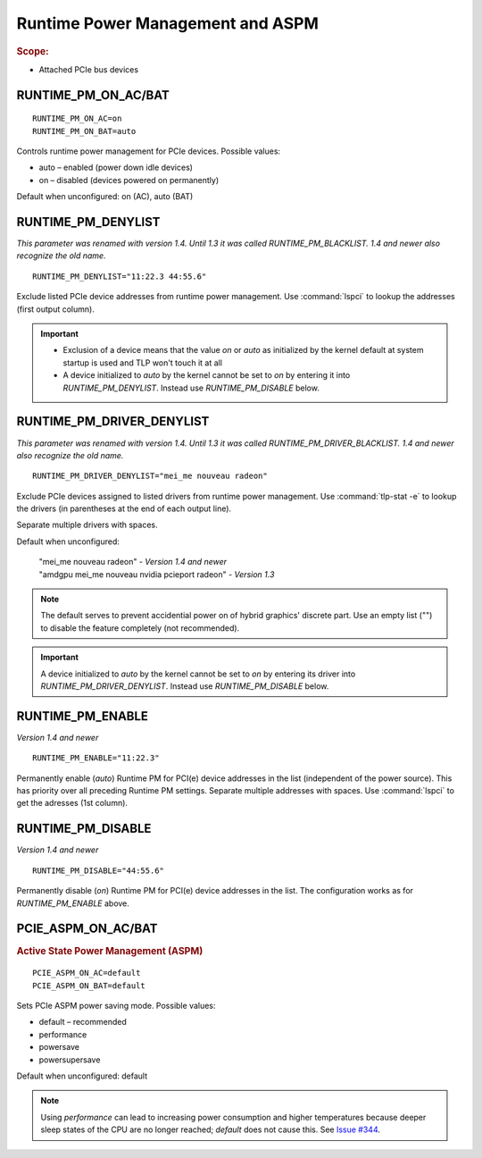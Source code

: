 Runtime Power Management and ASPM
=================================
.. rubric:: Scope:

* Attached PCIe bus devices

RUNTIME_PM_ON_AC/BAT
--------------------
::

    RUNTIME_PM_ON_AC=on
    RUNTIME_PM_ON_BAT=auto

Controls runtime power management for PCIe devices. Possible values:

* auto – enabled (power down idle devices)
* on – disabled (devices powered on permanently)

Default when unconfigured: on (AC), auto (BAT)


.. _set-runtimepm-denylist:
.. _RUNTIME_PM_BLACKLIST:

RUNTIME_PM_DENYLIST
--------------------
*This parameter was renamed with version 1.4. Until 1.3 it was called
RUNTIME_PM_BLACKLIST. 1.4 and newer also recognize the old name.*

::

    RUNTIME_PM_DENYLIST="11:22.3 44:55.6"

Exclude listed PCIe device addresses from runtime power management. Use
:command:`lspci` to lookup the addresses (first output column).

.. important::

    * Exclusion of a device means that the value `on` or `auto` as initialized by
      the kernel default at system startup is used and TLP won't touch it at all

    * A device initialized to `auto` by the kernel cannot be set to `on` by
      entering it into `RUNTIME_PM_DENYLIST`. Instead use `RUNTIME_PM_DISABLE`
      below.


.. _set-runtimepm-driver-denylist:
.. _RUNTIME_PM_DRIVER_BLACKLIST:

RUNTIME_PM_DRIVER_DENYLIST
---------------------------
*This parameter was renamed with version 1.4. Until 1.3 it was called
RUNTIME_PM_DRIVER_BLACKLIST. 1.4 and newer also recognize the old name.*

::

    RUNTIME_PM_DRIVER_DENYLIST="mei_me nouveau radeon"

Exclude PCIe devices assigned to listed drivers from runtime power management.
Use :command:`tlp-stat -e` to lookup the drivers (in parentheses at the end of
each output line).

Separate multiple drivers with spaces.

Default when unconfigured:

    | "mei_me nouveau radeon" - *Version 1.4 and newer*
    | "amdgpu mei_me nouveau nvidia pcieport radeon" - *Version 1.3*

.. note::

    The default serves to prevent accidential power on of hybrid graphics' discrete
    part. Use an empty list ("") to disable the feature completely (not recommended).

.. important::

    A device initialized to `auto` by the kernel cannot be set to `on` by
    entering its driver into `RUNTIME_PM_DRIVER_DENYLIST`. Instead use
    `RUNTIME_PM_DISABLE` below.


RUNTIME_PM_ENABLE
-----------------
*Version 1.4 and newer*

::

    RUNTIME_PM_ENABLE="11:22.3"

Permanently enable (`auto`) Runtime PM for PCI(e) device addresses in the
list (independent of the power source). This has priority over all
preceding Runtime PM settings. Separate multiple addresses with spaces.
Use :command:`lspci` to get the adresses (1st column).


RUNTIME_PM_DISABLE
------------------
*Version 1.4 and newer*

::

    RUNTIME_PM_DISABLE="44:55.6"

Permanently disable (`on`) Runtime PM for PCI(e) device addresses in the
list. The configuration works as for `RUNTIME_PM_ENABLE` above.


PCIE_ASPM_ON_AC/BAT
-------------------
.. rubric:: Active State Power Management (ASPM)

::

    PCIE_ASPM_ON_AC=default
    PCIE_ASPM_ON_BAT=default

Sets PCIe ASPM power saving mode. Possible values:

* default – recommended
* performance
* powersave
* powersupersave

Default when unconfigured: default

.. note::

    Using `performance` can lead to increasing power consumption and higher
    temperatures because deeper sleep states of the CPU are no longer reached;
    `default` does not cause this.
    See `Issue #344 <https://github.com/linrunner/TLP/issues/344>`_.

.. seealso::

    * `Runtime power management <https://www.kernel.org/doc/Documentation/power/runtime_pm.txt>`_ – Kernel documentation
    * `Making sense of PCIe ASPM <http://smackerelofopinion.blogspot.de/2011/03/making-sense-of-pcie-aspm.html>`_ – PCI Express Active State Power Management
